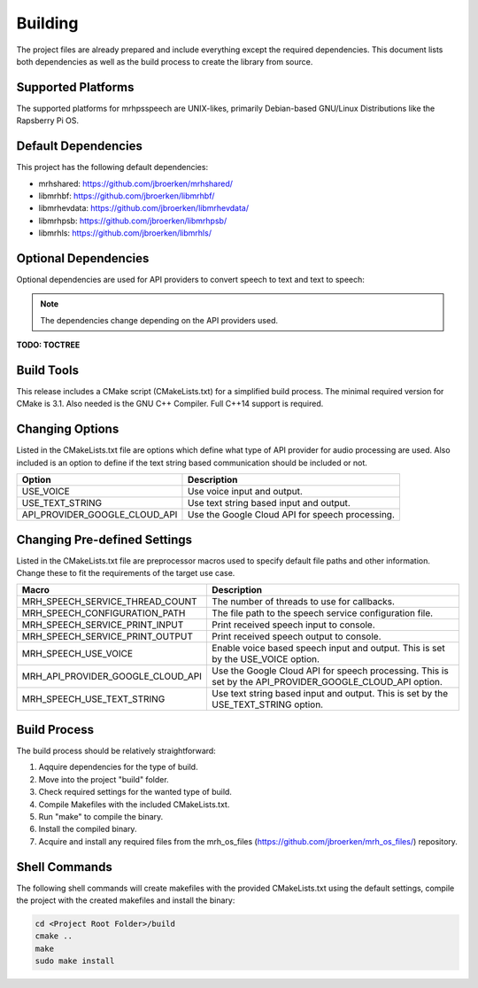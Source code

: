 ********
Building
********
The project files are already prepared and include everything except the 
required dependencies. This document lists both dependencies as well as the 
build process to create the library from source.

Supported Platforms
-------------------
The supported platforms for mrhpsspeech are UNIX-likes, primarily 
Debian-based GNU/Linux Distributions like the Rapsberry Pi OS.

Default Dependencies
--------------------
This project has the following default dependencies:

* mrhshared: https://github.com/jbroerken/mrhshared/
* libmrhbf: https://github.com/jbroerken/libmrhbf/
* libmrhevdata: https://github.com/jbroerken/libmrhevdata/
* libmrhpsb: https://github.com/jbroerken/libmrhpsb/
* libmrhls: https://github.com/jbroerken/libmrhls/

Optional Dependencies
---------------------
Optional dependencies are used for API providers to convert speech to text 
and text to speech:

.. note::

    The dependencies change depending on the API providers used.


**TODO: TOCTREE**

Build Tools
-----------
This release includes a CMake script (CMakeLists.txt) for a simplified build 
process. The minimal required version for CMake is 3.1.
Also needed is the GNU C++ Compiler. Full C++14 support is required.

Changing Options
----------------
Listed in the CMakeLists.txt file are options which define what type of API 
provider for audio processing are used. Also included is an option to define 
if the text string based communication should be included or not.

.. list-table::
    :header-rows: 1

    * - Option
      - Description
    * - USE_VOICE
      - Use voice input and output.
    * - USE_TEXT_STRING
      - Use text string based input and output.
    * - API_PROVIDER_GOOGLE_CLOUD_API
      - Use the Google Cloud API for speech processing.
      

Changing Pre-defined Settings
-----------------------------
Listed in the CMakeLists.txt file are preprocessor macros used to specify 
default file paths and other information. Change these to fit the requirements 
of the target use case.

.. list-table::
    :header-rows: 1

    * - Macro
      - Description
    * - MRH_SPEECH_SERVICE_THREAD_COUNT
      - The number of threads to use for callbacks.
    * - MRH_SPEECH_CONFIGURATION_PATH
      - The file path to the speech service configuration file.
    * - MRH_SPEECH_SERVICE_PRINT_INPUT
      - Print received speech input to console.
    * - MRH_SPEECH_SERVICE_PRINT_OUTPUT
      - Print received speech output to console.
    * - MRH_SPEECH_USE_VOICE
      - Enable voice based speech input and output. This is set by 
        the USE_VOICE option.
    * - MRH_API_PROVIDER_GOOGLE_CLOUD_API
      - Use the Google Cloud API for speech processing. This is set 
        by the API_PROVIDER_GOOGLE_CLOUD_API option.
    * - MRH_SPEECH_USE_TEXT_STRING
      - Use text string based input and output. This is set by the 
        USE_TEXT_STRING option.


Build Process
-------------
The build process should be relatively straightforward:

1. Aqquire dependencies for the type of build.
2. Move into the project "build" folder.
3. Check required settings for the wanted type of build.
4. Compile Makefiles with the included CMakeLists.txt.
5. Run "make" to compile the binary.
6. Install the compiled binary.
7. Acquire and install any required files from the mrh_os_files 
   (https://github.com/jbroerken/mrh_os_files/) repository.

Shell Commands
--------------
The following shell commands will create makefiles with the 
provided CMakeLists.txt using the default settings, compile 
the project with the created makefiles and install the binary:

.. code-block::

    cd <Project Root Folder>/build
    cmake ..
    make
    sudo make install
